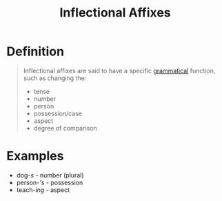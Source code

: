 :PROPERTIES:
:ID:       c976dfcf-a201-4be6-bf7d-df9e245a86c7
:ROAM_ALIASES: "Inflectional Morphemes"
:END:
#+title: Inflectional Affixes

* Definition
#+begin_quote
Inflectional affixes are said to have a specific [[id:6f9cb5ec-c73f-434f-9e55-c7a0ac95120f][grammatical]] function, such as changing the:
- tense
- number
- person
- possession/case
- aspect
- degree of comparison
#+end_quote

* Examples
- dog-/s/ - number (plural)
- person-/'s/ - possession
- teach-/ing/ - aspect
